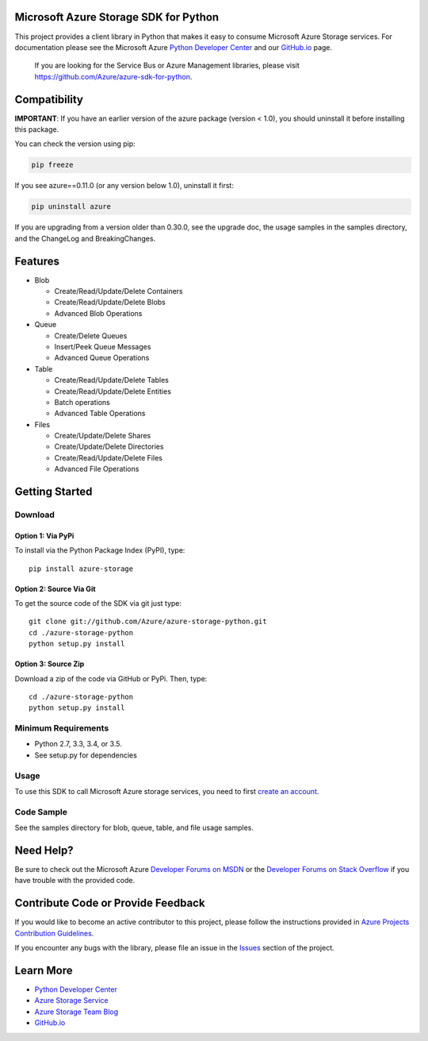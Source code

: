 Microsoft Azure Storage SDK for Python
======================================

This project provides a client library in Python that makes it easy to
consume Microsoft Azure Storage services. For documentation please see
the Microsoft Azure `Python Developer Center`_ and our `GitHub.io`_ page.

    If you are looking for the Service Bus or Azure Management
    libraries, please visit
    https://github.com/Azure/azure-sdk-for-python.


Compatibility
=============

**IMPORTANT**: If you have an earlier version of the azure package
(version < 1.0), you should uninstall it before installing this package.

You can check the version using pip:

.. code:: shell

    pip freeze

If you see azure==0.11.0 (or any version below 1.0), uninstall it first:

.. code:: shell

    pip uninstall azure

If you are upgrading from a version older than 0.30.0, see the upgrade doc, the 
usage samples in the samples directory, and the ChangeLog and BreakingChanges.

Features
========

-  Blob

   -  Create/Read/Update/Delete Containers
   -  Create/Read/Update/Delete Blobs
   -  Advanced Blob Operations

-  Queue

   -  Create/Delete Queues
   -  Insert/Peek Queue Messages
   -  Advanced Queue Operations

-  Table

   -  Create/Read/Update/Delete Tables
   -  Create/Read/Update/Delete Entities
   -  Batch operations
   -  Advanced Table Operations

-  Files

   -  Create/Update/Delete Shares
   -  Create/Update/Delete Directories
   -  Create/Read/Update/Delete Files
   -  Advanced File Operations

Getting Started
===============

Download
--------

Option 1: Via PyPi
~~~~~~~~~~~~~~~~~~

To install via the Python Package Index (PyPI), type:
::

    pip install azure-storage

Option 2: Source Via Git
~~~~~~~~~~~~~~~~~~~~~~~~

To get the source code of the SDK via git just type:

::

    git clone git://github.com/Azure/azure-storage-python.git
    cd ./azure-storage-python
    python setup.py install

Option 3: Source Zip
~~~~~~~~~~~~~~~~~~~~

Download a zip of the code via GitHub or PyPi. Then, type:

::

    cd ./azure-storage-python
    python setup.py install

Minimum Requirements
--------------------

-  Python 2.7, 3.3, 3.4, or 3.5.
-  See setup.py for dependencies

Usage
-----

To use this SDK to call Microsoft Azure storage services, you need to
first `create an account`_.

Code Sample
-----------

See the samples directory for blob, queue, table, and file usage samples.

Need Help?
==========

Be sure to check out the Microsoft Azure `Developer Forums on MSDN`_ or
the `Developer Forums on Stack Overflow`_ if you have trouble with the
provided code.

Contribute Code or Provide Feedback
===================================

If you would like to become an active contributor to this project, please
follow the instructions provided in `Azure Projects Contribution
Guidelines`_.

If you encounter any bugs with the library, please file an issue in the
`Issues`_ section of the project.

Learn More
==========

-  `Python Developer Center`_
-  `Azure Storage Service`_
-  `Azure Storage Team Blog`_
-  `GitHub.io`_

.. _Python Developer Center: http://azure.microsoft.com/en-us/develop/python/
.. _GitHub.io: http://azure.github.io/azure-storage-python/
.. _here: https://github.com/Azure/azure-storage-python/archive/master.zip
.. _create an account: https://account.windowsazure.com/signup
.. _Developer Forums on MSDN: http://social.msdn.microsoft.com/Forums/windowsazure/en-US/home?forum=windowsazuredata
.. _Developer Forums on Stack Overflow: http://stackoverflow.com/questions/tagged/azure+windows-azure-storage
.. _Azure Projects Contribution Guidelines: http://azure.github.io/guidelines.html
.. _Issues: https://github.com/Azure/azure-storage-python/issues
.. _Azure Storage Service: http://azure.microsoft.com/en-us/documentation/services/storage/
.. _Azure Storage Team Blog: http://blogs.msdn.com/b/windowsazurestorage/
